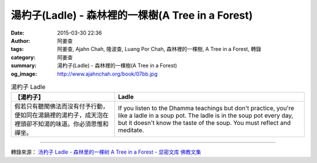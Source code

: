 湯杓子(Ladle) - 森林裡的一棵樹(A Tree in a Forest)
##################################################

:date: 2015-03-30 22:36
:author: 阿姜查
:tags: 阿姜查, Ajahn Chah, 隆波查, Luang Por Chah, 森林裡的一棵樹, A Tree in a Forest, 轉錄
:category: 阿姜查
:summary: 湯杓子(Ladle) - 森林裡的一棵樹(A Tree in a Forest)
:og_image: http://www.ajahnchah.org/book/07bb.jpg


.. list-table:: 湯杓子 Ladle
   :header-rows: 1

   * - 【湯杓子】

     - Ladle

   * - 假若只有聽聞佛法而沒有付予行動，便如同在湯鍋裡的湯杓子，成天泡在裡頭卻不知湯的味道。你必須思惟和禪坐。

     - If you listen to the Dhamma teachings but don't practice, you're like a ladle in a soup pot. The ladle is in the soup pot every day, but it doesn't know the taste of the soup. You must reflect and meditate.

----

轉錄來源： `汤杓子 Ladle - 森林里的一棵树 A Tree in a Forest - 显密文库 佛教文集 <http://read.goodweb.cn/news/news_view.asp?newsid=104787>`_
